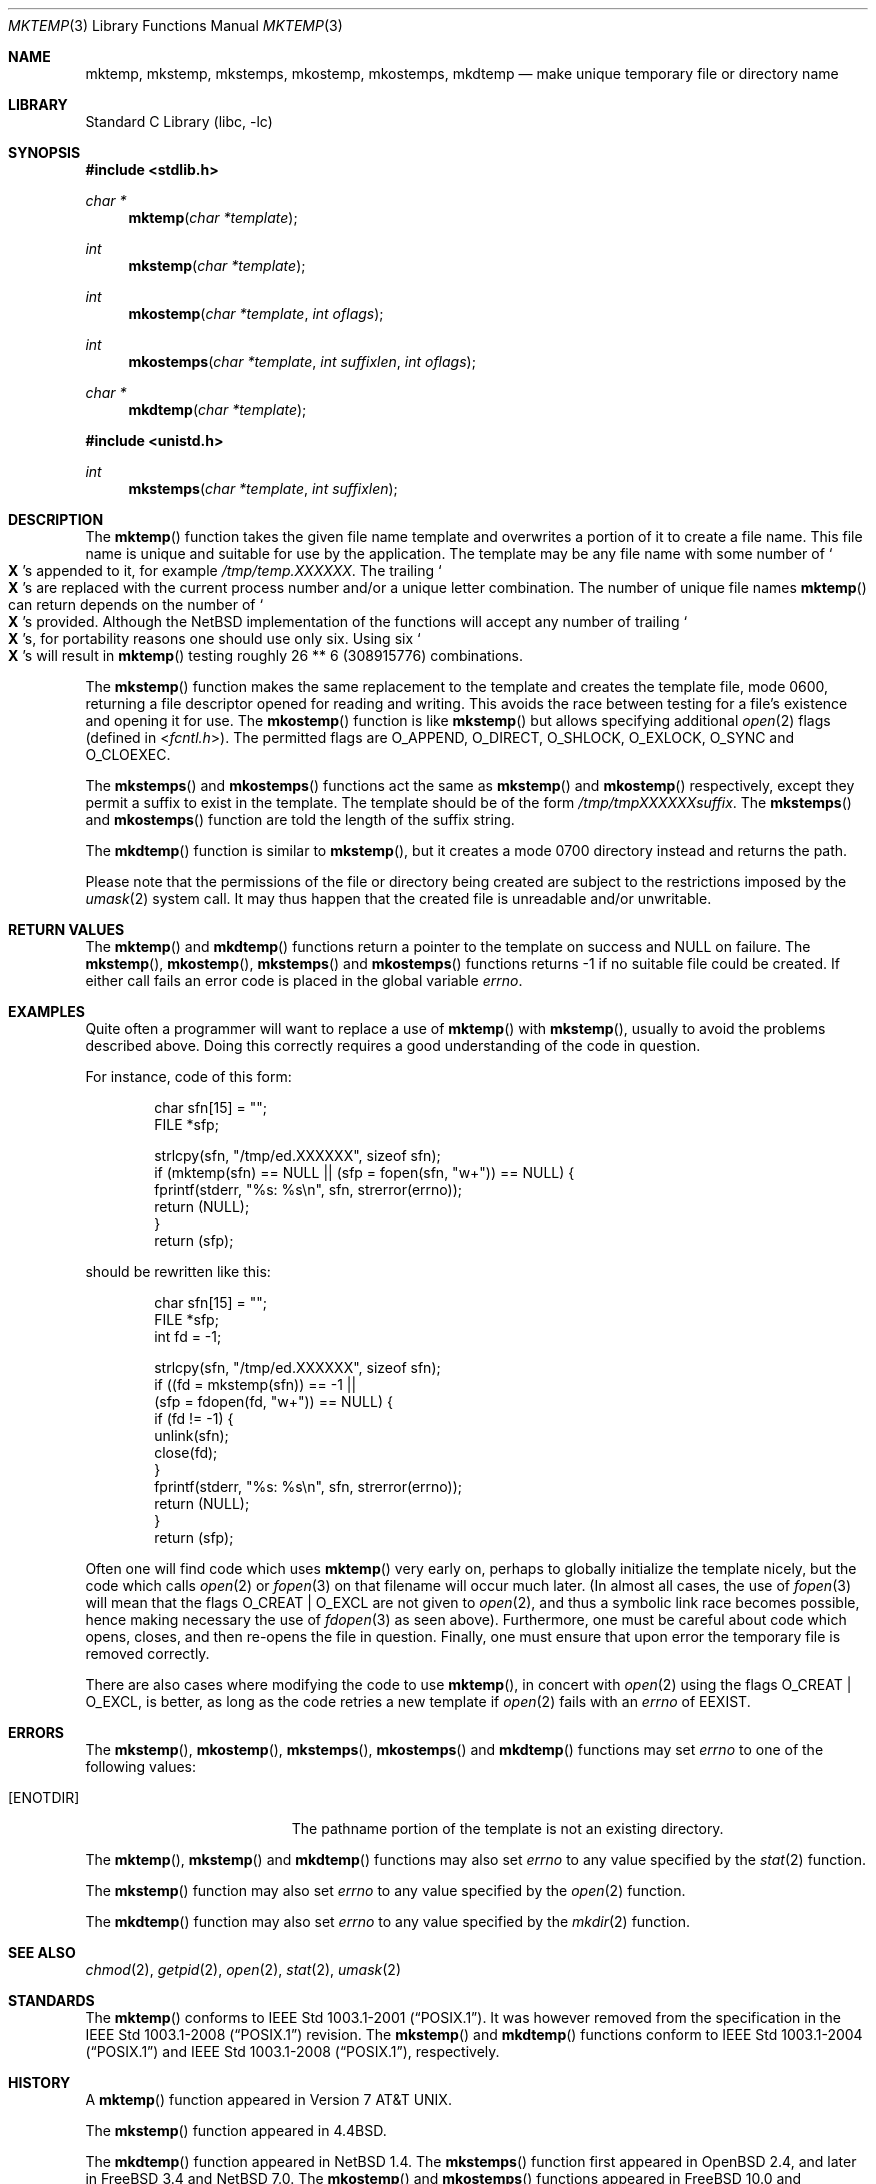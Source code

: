 .\"	$NetBSD: mktemp.3,v 1.30 2014/06/19 09:30:33 wiz Exp $
.\"
.\" Copyright (c) 1989, 1991, 1993
.\"	The Regents of the University of California.  All rights reserved.
.\"
.\" Redistribution and use in source and binary forms, with or without
.\" modification, are permitted provided that the following conditions
.\" are met:
.\" 1. Redistributions of source code must retain the above copyright
.\"    notice, this list of conditions and the following disclaimer.
.\" 2. Redistributions in binary form must reproduce the above copyright
.\"    notice, this list of conditions and the following disclaimer in the
.\"    documentation and/or other materials provided with the distribution.
.\" 3. Neither the name of the University nor the names of its contributors
.\"    may be used to endorse or promote products derived from this software
.\"    without specific prior written permission.
.\"
.\" THIS SOFTWARE IS PROVIDED BY THE REGENTS AND CONTRIBUTORS ``AS IS'' AND
.\" ANY EXPRESS OR IMPLIED WARRANTIES, INCLUDING, BUT NOT LIMITED TO, THE
.\" IMPLIED WARRANTIES OF MERCHANTABILITY AND FITNESS FOR A PARTICULAR PURPOSE
.\" ARE DISCLAIMED.  IN NO EVENT SHALL THE REGENTS OR CONTRIBUTORS BE LIABLE
.\" FOR ANY DIRECT, INDIRECT, INCIDENTAL, SPECIAL, EXEMPLARY, OR CONSEQUENTIAL
.\" DAMAGES (INCLUDING, BUT NOT LIMITED TO, PROCUREMENT OF SUBSTITUTE GOODS
.\" OR SERVICES; LOSS OF USE, DATA, OR PROFITS; OR BUSINESS INTERRUPTION)
.\" HOWEVER CAUSED AND ON ANY THEORY OF LIABILITY, WHETHER IN CONTRACT, STRICT
.\" LIABILITY, OR TORT (INCLUDING NEGLIGENCE OR OTHERWISE) ARISING IN ANY WAY
.\" OUT OF THE USE OF THIS SOFTWARE, EVEN IF ADVISED OF THE POSSIBILITY OF
.\" SUCH DAMAGE.
.\"
.\"     @(#)mktemp.3	8.1 (Berkeley) 6/4/93
.\"
.Dd June 18, 2014
.Dt MKTEMP 3
.Os
.Sh NAME
.Nm mktemp ,
.Nm mkstemp ,
.Nm mkstemps ,
.Nm mkostemp ,
.Nm mkostemps ,
.Nm mkdtemp
.Nd make unique temporary file or directory name
.Sh LIBRARY
.Lb libc
.Sh SYNOPSIS
.In stdlib.h
.Ft char *
.Fn mktemp "char *template"
.Ft int
.Fn mkstemp "char *template"
.Ft int
.Fn mkostemp "char *template" "int oflags"
.Ft int
.Fn mkostemps "char *template" "int suffixlen" "int oflags"
.Ft char *
.Fn mkdtemp "char *template"
.In unistd.h
.Ft int
.Fn mkstemps "char *template" "int suffixlen"
.Sh DESCRIPTION
The
.Fn mktemp
function
takes the given file name template and overwrites a portion of it
to create a file name.
This file name is unique and suitable for use
by the application.
The template may be any file name with some number of
.So Li X
.Sc Ns s
appended
to it, for example
.Pa /tmp/temp.XXXXXX .
The trailing
.So Li X
.Sc Ns s
are replaced with the current process number and/or a
unique letter combination.
The number of unique file names
.Fn mktemp
can return depends on the number of
.So Li X
.Sc Ns s
provided.
Although the
.Nx
implementation of the functions will accept any number of trailing
.So Li X
.Sc Ns s ,
for portability reasons one should use only six.
Using six
.So Li X
.Sc Ns s
will result in
.Fn mktemp
testing roughly 26 ** 6 (308915776) combinations.
.Pp
The
.Fn mkstemp
function
makes the same replacement to the template and creates the template file,
mode 0600, returning a file descriptor opened for reading and writing.
This avoids the race between testing for a file's existence and opening it
for use.
The
.Fn mkostemp
function
is like
.Fn mkstemp
but allows specifying additional
.Xr open 2
flags (defined in
.In fcntl.h ) .
The permitted flags are
.Dv O_APPEND ,
.Dv O_DIRECT ,
.Dv O_SHLOCK ,
.Dv O_EXLOCK ,
.Dv O_SYNC
and
.Dv O_CLOEXEC .
.Pp
The
.Fn mkstemps
and
.Fn mkostemps
functions act the same as
.Fn mkstemp
and
.Fn mkostemp
respectively,
except they permit a suffix to exist in the template.
The template should be of the form
.Pa /tmp/tmpXXXXXXsuffix .
The
.Fn mkstemps
and
.Fn mkostemps
function
are told the length of the suffix string.
.Pp
The
.Fn mkdtemp
function
is similar to
.Fn mkstemp ,
but it creates a mode 0700 directory instead and returns the path.
.Pp
Please note that the permissions of the file or directory being created are
subject to the restrictions imposed by the
.Xr umask 2
system call.
It may thus happen that the created file is unreadable and/or unwritable.
.Sh RETURN VALUES
The
.Fn mktemp
and
.Fn mkdtemp
functions
return a pointer to the template on success and
.Dv NULL
on failure.
The
.Fn mkstemp ,
.Fn mkostemp ,
.Fn mkstemps
and
.Fn mkostemps
functions
returns \-1 if no suitable file could be created.
If either call fails an error code is placed in the global variable
.Va errno .
.Sh EXAMPLES
Quite often a programmer will want to replace a use of
.Fn mktemp
with
.Fn mkstemp ,
usually to avoid the problems described above.
Doing this correctly requires a good understanding of the code in question.
.Pp
For instance, code of this form:
.Bd -literal -offset indent
char sfn[15] = "";
FILE *sfp;

strlcpy(sfn, "/tmp/ed.XXXXXX", sizeof sfn);
if (mktemp(sfn) == NULL || (sfp = fopen(sfn, "w+")) == NULL) {
        fprintf(stderr, "%s: %s\en", sfn, strerror(errno));
        return (NULL);
}
return (sfp);
.Ed
.Pp
should be rewritten like this:
.Bd -literal -offset indent
char sfn[15] = "";
FILE *sfp;
int fd = -1;

strlcpy(sfn, "/tmp/ed.XXXXXX", sizeof sfn);
if ((fd = mkstemp(sfn)) == -1 ||
    (sfp = fdopen(fd, "w+")) == NULL) {
        if (fd != -1) {
                unlink(sfn);
                close(fd);
        }
        fprintf(stderr, "%s: %s\en", sfn, strerror(errno));
        return (NULL);
}
return (sfp);
.Ed
.Pp
Often one will find code which uses
.Fn mktemp
very early on, perhaps to globally initialize the template nicely, but the
code which calls
.Xr open 2
or
.Xr fopen 3
on that filename will occur much later.
(In almost all cases, the use of
.Xr fopen 3
will mean that the flags
.Dv O_CREAT
|
.Dv O_EXCL
are not given to
.Xr open 2 ,
and thus a symbolic link race becomes possible, hence making
necessary the use of
.Xr fdopen 3
as seen above).
Furthermore, one must be careful about code which opens, closes, and then
re-opens the file in question.
Finally, one must ensure that upon error the temporary file is
removed correctly.
.Pp
There are also cases where modifying the code to use
.Fn mktemp ,
in concert with
.Xr open 2
using the flags
.Dv O_CREAT
|
.Dv O_EXCL ,
is better, as long as the code retries a new template if
.Xr open 2
fails with an
.Va errno
of
.Er EEXIST .
.Sh ERRORS
The
.Fn mkstemp ,
.Fn mkostemp ,
.Fn mkstemps ,
.Fn mkostemps
and
.Fn mkdtemp
functions
may set
.Va errno
to one of the following values:
.Bl -tag -width Er
.It Bq Er ENOTDIR
The pathname portion of the template is not an existing directory.
.El
.Pp
The
.Fn mktemp ,
.Fn mkstemp
and
.Fn mkdtemp
functions
may also set
.Va errno
to any value specified by the
.Xr stat 2
function.
.Pp
The
.Fn mkstemp
function
may also set
.Va errno
to any value specified by the
.Xr open 2
function.
.Pp
The
.Fn mkdtemp
function
may also set
.Va errno
to any value specified by the
.Xr mkdir 2
function.
.Sh SEE ALSO
.Xr chmod 2 ,
.Xr getpid 2 ,
.Xr open 2 ,
.Xr stat 2 ,
.Xr umask 2
.Sh STANDARDS
The
.Fn mktemp
conforms to
.St -p1003.1-2001 .
It was however removed from the specification in the
.St -p1003.1-2008
revision.
The
.Fn mkstemp
and
.Fn mkdtemp
functions conform to
.St -p1003.1-2004
and
.St -p1003.1-2008 ,
respectively.
.Sh HISTORY
A
.Fn mktemp
function appeared in
.At v7 .
.Pp
The
.Fn mkstemp
function appeared in
.Bx 4.4 .
.Pp
The
.Fn mkdtemp
function appeared in
.Nx 1.4 .
The
.Fn mkstemps
function first appeared in
.Ox 2.4 ,
and later in
.Fx 3.4
and
.Nx 7.0 .
The
.Fn mkostemp
and
.Fn mkostemps
functions appeared in
.Fx 10.0
and
.Nx 7.0 .
.Sh BUGS
For
.Fn mktemp
there is an obvious race between file name selection and file
creation and deletion: the program is typically written to call
.Xr tmpnam 3 ,
.Xr tempnam 3 ,
or
.Fn mktemp .
Subsequently, the program calls
.Xr open 2
or
.Xr fopen 3
and erroneously opens a file (or symbolic link, fifo or other
device) that the attacker has created in the expected file location.
Hence
.Fn mkstemp
is recommended, since it atomically creates the file.
An attacker can guess the filenames produced by
.Fn mktemp .
Whenever it is possible,
.Fn mkstemp
or
.Fn mkdtemp
should be used instead.
.Pp
For this reason,
.Xr ld 1
will output a warning message whenever it links code that uses
.Fn mktemp .
.Pp
The
.Fn mkdtemp
function is nonstandard and should not be used if portability is required.
.Sh SECURITY CONSIDERATIONS
The use of
.Fn mktemp
should generally be avoided, as a hostile process can exploit a race
condition in the time between the generation of a temporary filename by
.Fn mktemp
and the invoker's use of the temporary name.
A link-time warning will be issued advising the use of
.Fn mkstemp
or
.Fn mkdtemp
instead.
